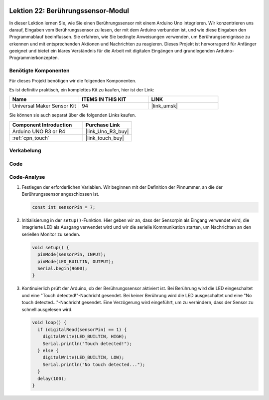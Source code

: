  .. _uno_lesson22_touch_sensor:.. note::

   Hallo und willkommen in der SunFounder Raspberry Pi & Arduino & ESP32 Enthusiasten-Gemeinschaft auf Facebook! Tauchen Sie tiefer ein in die Welt von Raspberry Pi, Arduino und ESP32 mit anderen Enthusiasten.

   **Warum beitreten?**

   - **Expertenunterstützung**: Lösen Sie Nachverkaufsprobleme und technische Herausforderungen mit Hilfe unserer Gemeinschaft und unseres Teams.
   - **Lernen & Teilen**: Tauschen Sie Tipps und Anleitungen aus, um Ihre Fähigkeiten zu verbessern.
   - **Exklusive Vorschauen**: Erhalten Sie frühzeitigen Zugang zu neuen Produktankündigungen und exklusiven Einblicken.
   - **Spezialrabatte**: Genießen Sie exklusive Rabatte auf unsere neuesten Produkte.
   - **Festliche Aktionen und Gewinnspiele**: Nehmen Sie an Gewinnspielen und Feiertagsaktionen teil.

   👉 Sind Sie bereit, mit uns zu erkunden und zu erschaffen? Klicken Sie auf [|link_sf_facebook|] und treten Sie heute bei!



Lektion 22: Berührungssensor-Modul
======================================

In dieser Lektion lernen Sie, wie Sie einen Berührungssensor mit einem Arduino Uno integrieren. Wir konzentrieren uns darauf, Eingaben vom Berührungssensor zu lesen, der mit dem Arduino verbunden ist, und wie diese Eingaben den Programmablauf beeinflussen. Sie erfahren, wie Sie bedingte Anweisungen verwenden, um Berührungsereignisse zu erkennen und mit entsprechenden Aktionen und Nachrichten zu reagieren. Dieses Projekt ist hervorragend für Anfänger geeignet und bietet ein klares Verständnis für die Arbeit mit digitalen Eingängen und grundlegenden Arduino-Programmierkonzepten.

Benötigte Komponenten
--------------------------

Für dieses Projekt benötigen wir die folgenden Komponenten. 

Es ist definitiv praktisch, ein komplettes Kit zu kaufen, hier ist der Link: 

.. list-table::
    :widths: 20 20 20
    :header-rows: 1

    *   - Name	
        - ITEMS IN THIS KIT
        - LINK
    *   - Universal Maker Sensor Kit
        - 94
        - |link_umsk|

Sie können sie auch separat über die folgenden Links kaufen.

.. list-table::
    :widths: 30 20
    :header-rows: 1

    *   - Component Introduction
        - Purchase Link

    *   - Arduino UNO R3 or R4
        - |link_Uno_R3_buy|
    *   - :ref:`cpn_touch`
        - |link_touch_buy|


Verkabelung
---------------------------

.. image:: img/Lesson_22_touch_sensor_moudle_circuit_uno_bb.png
    :width: 100%

Code
---------------------------

.. raw:: html

    <iframe src=https://create.arduino.cc/editor/sunfounder01/a0d962e5-5d21-4f26-88db-c38f8e9fb90c/preview?embed style="height:510px;width:100%;margin:10px 0" frameborder=0></iframe>

Code-Analyse
---------------------------

#. Festlegen der erforderlichen Variablen. Wir beginnen mit der Definition der Pinnummer, an die der Berührungssensor angeschlossen ist.

   .. code-block:: arduino

      const int sensorPin = 7;

#. Initialisierung in der ``setup()``-Funktion. Hier geben wir an, dass der Sensorpin als Eingang verwendet wird, die integrierte LED als Ausgang verwendet wird und wir die serielle Kommunikation starten, um Nachrichten an den seriellen Monitor zu senden.

   .. code-block:: arduino

      void setup() {
        pinMode(sensorPin, INPUT);
        pinMode(LED_BUILTIN, OUTPUT);
        Serial.begin(9600);
      }

#. Kontinuierlich prüft der Arduino, ob der Berührungssensor aktiviert ist. Bei Berührung wird die LED eingeschaltet und eine "Touch detected!"-Nachricht gesendet. Bei keiner Berührung wird die LED ausgeschaltet und eine "No touch detected..."-Nachricht gesendet. Eine Verzögerung wird eingeführt, um zu verhindern, dass der Sensor zu schnell ausgelesen wird.

   .. code-block:: arduino

      void loop() {
        if (digitalRead(sensorPin) == 1) {
          digitalWrite(LED_BUILTIN, HIGH);
          Serial.println("Touch detected!");
        } else {
          digitalWrite(LED_BUILTIN, LOW);
          Serial.println("No touch detected...");
        }
        delay(100);
      }